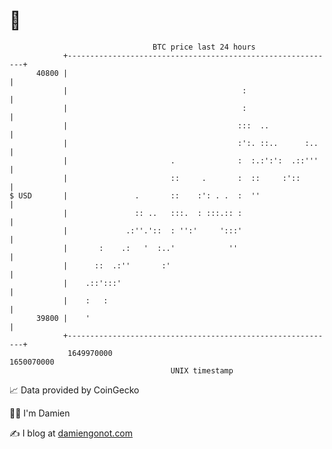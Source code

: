 * 👋

#+begin_example
                                   BTC price last 24 hours                    
               +------------------------------------------------------------+ 
         40800 |                                                            | 
               |                                       :                    | 
               |                                       :                    | 
               |                                      :::  ..               | 
               |                                      :':. ::..      :..    | 
               |                       .              :  :.:':':  .::'''    | 
               |                       ::     .       :  ::     :'::        | 
   $ USD       |               .       ::    :': . .  :  ''                 | 
               |               :: ..   :::.  : :::.:: :                     | 
               |             .:''.'::  : '':'     ':::'                     | 
               |       :    .:   '  :..'            ''                      | 
               |      ::  .:''       :'                                     | 
               |    .::':::'                                                | 
               |    :   :                                                   | 
         39800 |    '                                                       | 
               +------------------------------------------------------------+ 
                1649970000                                        1650070000  
                                       UNIX timestamp                         
#+end_example
📈 Data provided by CoinGecko

🧑‍💻 I'm Damien

✍️ I blog at [[https://www.damiengonot.com][damiengonot.com]]
